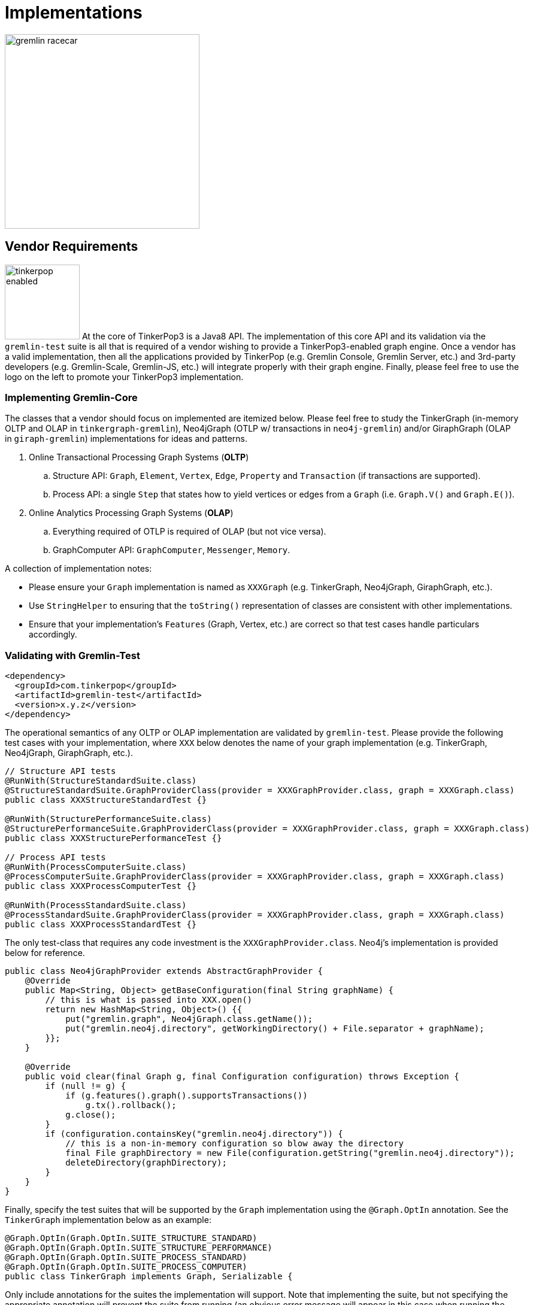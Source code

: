 [[implementations]]
Implementations
===============

image::gremlin-racecar.png[width=325]

[[vendor-requirements]]
Vendor Requirements
-------------------

image:tinkerpop-enabled.png[width=125,float=left] At the core of TinkerPop3 is a Java8 API. The implementation of this core API and its validation via the `gremlin-test` suite is all that is required of a vendor wishing to provide a TinkerPop3-enabled graph engine. Once a vendor has a valid implementation, then all the applications provided by TinkerPop (e.g. Gremlin Console, Gremlin Server, etc.) and 3rd-party developers (e.g. Gremlin-Scale, Gremlin-JS, etc.) will integrate properly with their graph engine. Finally, please feel free to use the logo on the left to promote your TinkerPop3 implementation.

Implementing Gremlin-Core
~~~~~~~~~~~~~~~~~~~~~~~~~

The classes that a vendor should focus on implemented are itemized below. Please feel free to study the TinkerGraph (in-memory OLTP and OLAP in `tinkergraph-gremlin`), Neo4jGraph (OTLP w/ transactions in `neo4j-gremlin`) and/or GiraphGraph (OLAP in `giraph-gremlin`) implementations for ideas and patterns.

. Online Transactional Processing Graph Systems (*OLTP*)
 .. Structure API: `Graph`, `Element`, `Vertex`, `Edge`, `Property` and `Transaction` (if transactions are supported).
 .. Process API: a single `Step` that states how to yield vertices or edges from a `Graph` (i.e. `Graph.V()` and `Graph.E()`).
. Online Analytics Processing Graph Systems (*OLAP*)
 .. Everything required of OTLP is required of OLAP (but not vice versa).
 .. GraphComputer API: `GraphComputer`, `Messenger`, `Memory`.

A collection of implementation notes:

* Please ensure your `Graph` implementation is named as `XXXGraph` (e.g. TinkerGraph, Neo4jGraph, GiraphGraph, etc.).
* Use `StringHelper` to ensuring that the `toString()` representation of classes are consistent with other implementations.
* Ensure that your implementation's `Features` (Graph, Vertex, etc.) are correct so that test cases handle particulars accordingly.

[[validating-with-gremlin-test]]
Validating with Gremlin-Test
~~~~~~~~~~~~~~~~~~~~~~~~~~~~

[source,xml]
<dependency>
  <groupId>com.tinkerpop</groupId>
  <artifactId>gremlin-test</artifactId>
  <version>x.y.z</version>
</dependency>

The operational semantics of any OLTP or OLAP implementation are validated by `gremlin-test`. Please provide the following test cases with your implementation, where `XXX` below denotes the name of your graph implementation (e.g. TinkerGraph, Neo4jGraph, GiraphGraph, etc.).

[source,java]
----
// Structure API tests
@RunWith(StructureStandardSuite.class)
@StructureStandardSuite.GraphProviderClass(provider = XXXGraphProvider.class, graph = XXXGraph.class)
public class XXXStructureStandardTest {}

@RunWith(StructurePerformanceSuite.class)
@StructurePerformanceSuite.GraphProviderClass(provider = XXXGraphProvider.class, graph = XXXGraph.class)
public class XXXStructurePerformanceTest {}

// Process API tests
@RunWith(ProcessComputerSuite.class)
@ProcessComputerSuite.GraphProviderClass(provider = XXXGraphProvider.class, graph = XXXGraph.class)
public class XXXProcessComputerTest {}

@RunWith(ProcessStandardSuite.class)
@ProcessStandardSuite.GraphProviderClass(provider = XXXGraphProvider.class, graph = XXXGraph.class)
public class XXXProcessStandardTest {}
----

The only test-class that requires any code investment is the `XXXGraphProvider.class`. Neo4j's implementation is provided below for reference.

[source,java]
----
public class Neo4jGraphProvider extends AbstractGraphProvider {
    @Override
    public Map<String, Object> getBaseConfiguration(final String graphName) {
	// this is what is passed into XXX.open()
        return new HashMap<String, Object>() {{
            put("gremlin.graph", Neo4jGraph.class.getName());
            put("gremlin.neo4j.directory", getWorkingDirectory() + File.separator + graphName);
        }};
    }

    @Override
    public void clear(final Graph g, final Configuration configuration) throws Exception {
        if (null != g) {
            if (g.features().graph().supportsTransactions())
                g.tx().rollback();
            g.close();
        }
        if (configuration.containsKey("gremlin.neo4j.directory")) {
            // this is a non-in-memory configuration so blow away the directory
            final File graphDirectory = new File(configuration.getString("gremlin.neo4j.directory"));
            deleteDirectory(graphDirectory);
        }
    }
}
---- 

Finally, specify the test suites that will be supported by the `Graph` implementation using the `@Graph.OptIn` annotation.  See the `TinkerGraph` implementation below as an example:

[source,java]
----
@Graph.OptIn(Graph.OptIn.SUITE_STRUCTURE_STANDARD)
@Graph.OptIn(Graph.OptIn.SUITE_STRUCTURE_PERFORMANCE)
@Graph.OptIn(Graph.OptIn.SUITE_PROCESS_STANDARD)
@Graph.OptIn(Graph.OptIn.SUITE_PROCESS_COMPUTER)
public class TinkerGraph implements Graph, Serializable {
----

Only include annotations for the suites the implementation will support.  Note that implementing the suite, but not specifying the appropriate annotation will prevent the suite from running (an obvious error message will appear in this case when running the mis-configured suite).

There are times when there may be a specific test in the suite that the implementation cannot support (despite the features it implements) or should not otherwise be executed.  It is possible for implementers to "opt-out" of a test by using the `@Graph.OptOut` annotation.  The following is an example of this annotation usage as taken from `GiraphGraph`: 

[source, java]
----
@Graph.OptIn(Graph.OptIn.SUITE_PROCESS_STANDARD)
@Graph.OptIn(Graph.OptIn.SUITE_PROCESS_COMPUTER)
@Graph.OptOut(
        test = "com.tinkerpop.gremlin.process.graph.step.map.MatchTest$JavaMatchTest",
        method = "g_V_matchXa_hasXname_GarciaX__a_inXwrittenByX_b__a_inXsungByX_bX",
        reason = "Giraph-Gremlin is OLAP-oriented and for OLTP operations, linear-scan joins are required. This particular tests takes many minutes to execute.")
@Graph.OptOut(
        test = "com.tinkerpop.gremlin.process.graph.step.map.MatchTest$JavaMatchTest",
        method = "g_V_matchXa_inXsungByX_b__a_inXsungByX_c__b_outXwrittenByX_d__c_outXwrittenByX_e__d_hasXname_George_HarisonX__e_hasXname_Bob_MarleyXX",
        reason = "Giraph-Gremlin is OLAP-oriented and for OLTP operations, linear-scan joins are required. This particular tests takes many minutes to execute.")
@Graph.OptOut(
        test = "com.tinkerpop.gremlin.process.computer.GraphComputerTest",
        method = "shouldNotAllowBadMemoryKeys",
        reason = "Giraph does a hard kill on failure and stops threads which stops test cases. Exception handling semantics are correct though.")
@Graph.OptOut(
        test = "com.tinkerpop.gremlin.process.computer.GraphComputerTest",
        method = "shouldRequireRegisteringMemoryKeys",
        reason = "Giraph does a hard kill on failure and stops threads which stops test cases. Exception handling semantics are correct though.")
public class GiraphGraph implements Graph, Serializable {
----

These annotations help provide users a level of transparency into test suite compliance (via the xref:describe-graph[describeGraph()] utility function). It also allows implementers to have a lot of flexibility in terms of how they wish to support TinkerPop.  For example, maybe there is a single test case that prevents an implementer from claiming support of a `Feature`.  The implementer could choose to either not support the `Feature` or support it but "opt-out" of the test with a "reason" as to why so that users understand the limitation.

Accessibility via GremlinPlugin
~~~~~~~~~~~~~~~~~~~~~~~~~~~~~~~

image:gremlin-plugin.png[width=100,float=left] The applications distributed with TinkerPop3 do not distribute with any vendor implementations besides TinkerGraph. If your implementation is stored in a Maven repository (e.g. Maven Central Repository), then it is best to provide a `GremlinPlugin` implementation so the respective jars can be downloaded according and when required by the user. Neo4j's GremlinPlugin is provided below for reference.

[source,java]
----
public class Neo4jGremlinPlugin implements GremlinPlugin {

    private static final String IMPORT = "import ";
    private static final String DOT_STAR = ".*";

    private static final Set<String> IMPORTS = new HashSet<String>() {{
        add(IMPORT + Neo4jGraph.class.getPackage().getName() + DOT_STAR);
    }};

    @Override
    public String getName() {
        return "neo4j";
    }

    @Override
    public void pluginTo(final PluginAcceptor pluginAcceptor) {
        pluginAcceptor.addImports(IMPORTS);
    }
}
---- 

With the above plugin implementations, users can now download respective binaries for Gremlin Console, Gremlin Server, etc.

[source,groovy]
gremlin> g = Neo4jGraph.open('/tmp/neo4j')
No such property: Neo4jGraph for class: groovysh_evaluate
Display stack trace? [yN]
gremlin> :install com.tinkerpop neo4j-gremlin x.y.z
==>loaded: [com.tinkerpop, neo4j-gremlin, …]
gremlin> :plugin use neo4j
==>neo4j activated
gremlin> g = Neo4jGraph.open('/tmp/neo4j')
==>neo4jgraph[EmbeddedGraphDatabase [/tmp/neo4j]]

In-Depth Implementations
~~~~~~~~~~~~~~~~~~~~~~~~

image:gremlin-painting.png[width=200,float=right] The vendor implementation details presented thus far are minimum requirements necessary to yield a valid TinkerPop3 implementation. However, there are other areas that a vendor can tweak to provide an implementation more optimized for their underlying graph engine. Typical areas of focus include:

* Traversal Strategies: A <<traversalstrategy,TraversalStrategy>> can be used to alter a traversal prior to its execution. A typical example is converting a pattern of `g.V().has('name','marko')` into a global index lookup for all vertices with name "marko". In this way, a `O(|V|)` lookup becomes an `O(log(|V|))`. Please review `TinkerGraphStepStrategy` for ideas.
* Step Implementations: Every <<graph-traversal-steps,step>> is ultimately referenced by the `GraphTraversal` interface. It is possible to extend `GraphTraversal` to use a vendor-specific step implementation.


[[tinkergraph-gremlin]]
TinkerGraph-Gremlin
-------------------

[source,xml]
----
<dependency>
   <groupId>com.tinkerpop</groupId>
   <artifactId>tinkergraph-gremlin</artifactId>
   <version>x.y.z</version>
</dependency>
----

image:tinkerpop-character.png[width=100,float=left] TinkerGraph is a single machine, in-memory, non-transactional graph engine that provides both OLTP and OLAP functionality. It is deployed with TinkerPop3 and serves as the reference implementation for other vendors to study in order to understand the semantics of the various methods of the TinkerPop3 API. Constructing a simple graph in Java8 is presented below.

[source,java]
Graph g = TinkerGraph.open();
Vertex marko = g.addVertex("name","marko","age",29);
Vertex lop = g.addVertex("name","lop","lang","java");
marko.addEdge("created",lop,"weight",0.6d);

The above graph creates two vertices named "marko" and "lop" and connects them via a created-edge with a weight=0.6 property. Next, the graph can be queried as such.

[source,java]
g.V().has("name","marko").out("created").value("name")

The `g.V().has("name","marko")` part of the query can be executed in two ways.

 * A linear scan of all vertices filtering out those vertices that don't have the name "marko"
 * A `O(log(|V|))` index lookup for all vertices with the name "marko"

Given the initial graph construction in the first code block, no index was defined and thus, a linear scan is executed. However, if the graph was constructed as such, then an index lookup would be used.

[source,java]
Graph g = TinkerGraph.open();
g.createIndex("name",Vertex.class)

The runtimes for a vertex lookup by property is provided below for both no-index and indexed version of TinkerGraph over the Grateful Dead graph.

[source,groovy]
gremlin> g = TinkerGraph.open()
==>tinkergraph[vertices:0 edges:0]
gremlin> g.loadGraphML('data/grateful-dead.xml')
==>null
gremlin> clock(1000){g.V.has('name','Garcia').next()}
==>0.11787599999999974  <1>
gremlin> g = TinkerGraph.open()
==>tinkergraph[vertices:0 edges:0]
gremlin> g.createIndex('name',Vertex.class)
==>null
gremlin> g.loadGraphML('data/grateful-dead.xml')
==>null
gremlin> clock(1000){g.V.has('name','Garcia').next()}
==>0.03508100000000018 <2>

<1> Average runtime of 1000 vertex lookups when no `name`-index is defined.
<2> Average runtime of 1000 vertex lookups when a `name`-index is defined.

IMPORTANT: Each graph vendor will have different mechanism by which indices and schemas are defined. TinkerPop3 does not require any conformance in this area. In TinkerGraph, the only definitions are around indices. With other vendors, property value types, indices, edge labels, etc. may be required to be defined _a priori_ to adding data to the graph.

NOTE: TinkerGraph is distributed with Gremlin Server and is therefore automatically available to it for configuration.

[[neo4j-gremlin]]
Neo4j-Gremlin
-------------

[source,xml]
----
<dependency>
   <groupId>com.tinkerpop</groupId>
   <artifactId>neo4j-gremlin</artifactId>
   <version>x.y.z</version>
</dependency>
----

image:neotechnology-logo.png[width=150,float=left] link:http://neotechnology.com[Neo Technology] are the developers of the OLTP-based link:http://neo4j.org[Neo4j graph database].

CAUTION: Unless under a commercial agreement with Neo Technology, Neo4j is licensed as link:http://en.wikipedia.org/wiki/Affero_General_Public_License[AGPL]. Thus, `gremlin-neo4j` (source and binaries) are licensed as such due to their dependency on the Neo4j library. Note that neither the <<gremlin-console,Gremlin Console>> nor <<gremlin-server,Gremlin Server>> distribute with the Neo4j binaries. To access the Neo4j binaries, use the `:install` command to download binaries from link:http://search.maven.org/[Maven Central Repository].

[source,groovy]
----
gremlin> :install com.tinkerpop neo4j-gremlin x.y.z
==>loaded: [com.tinkerpop, neo4j-gremlin, x.y.z]
gremlin> :plugin use neo4j
==>neo4j activated
gremlin> g = Neo4jGraph.open('/tmp/neo4j')
==>neo4jgraph[EmbeddedGraphDatabase [/tmp/neo4j]]
----

For those leveraging Neo4j High Availability, configure `Neo4jGraph` for "HA mode" by setting the `gremlin.neo4j.ha` flag to `true` in the `Configuration` object passed to `Neo4jGraph.open()`.  Note that when the flag is set (by default it is `false`), the `Neo4jGraph` instance expects HA configuration settings to be present.  As with embedded Neo4j, HA configuration keys should be prefixed with `gremlin.neo4j.conf`.  Please consult Neo4j documentation for more information on link:http://docs.neo4j.org/chunked/stable/ha.html[High Availability] configuration.

TIP: To host Neo4j in Gremlin Server, the dependencies must first be "installed" or otherwise copied to the Gremlin Server path.  The automated method for doing this would be to execute `bin/gremlin-server.sh -i com.tinkerpop neo4j-gremlin x.y.z`.

Cypher
~~~~~~

image::gremlin-loves-cypher.png[width=400]

NeoTechnology are the creators of the graph pattern-match query language link:http://www.neo4j.org/learn/cypher[Cypher]. It is possible to leverage Cypher from within Gremlin by using the `Neo4jGraph.cypher()` graph traversal method.

[source,groovy]
gremlin> g = Neo4jGraph.open('/tmp/neo4j')
==>neo4jgraph[EmbeddedGraphDatabase [/tmp/neo4j]]
gremlin> g.loadKryo('data/tinkerpop-classic.gio')
==>null
gremlin> g.cypher('MATCH (a {name:"marko"}) RETURN a')
==>[a:v[0]]
gremlin> g.cypher('MATCH (a {name:"marko"}) RETURN a').select('a').out('knows').name
==>vadas
==>josh
gremlin> g.cypher("MATCH (n{name:'marko'})-[:knows]->(m) RETURN m").select('m').id.fold.
             cypher("MATCH (m)-[:created]->(n) WHERE id(m) in {start} RETURN n").select("n").name
==>lop
==>ripple

Thus, like <<match-step,`match()`>> in Gremlin, it is possible to do a declarative pattern match and then move back into imperative Gremlin.  The last query presented above shows that the `cypher` step can be used at the start of a traversal or in the middle.  When used in the middle of a traversal, the result from the previous step becomes bound to an argument named `start`, which can then be used in the Cypher query as an argument.  In the example above, the vertex identifiers from the Cypher query that starts the traversal are collected with `fold` and which in turn produces a single Cypher query using those identifiers.  Without `fold`, the second Cypher query would have executed once for each identifier in the traversal and the Cypher would have had to have changed to something like: `MATCH (m)-[:created]->(n) WHERE id(m) = {start} RETURN n` (where the `IN` is replaced by `=`).

IMPORTANT: For those developers using <<gremlin-server,Gremlin Server>> against Neo4j, it is possible to do Cypher queries by simply placing the Cypher string in `g.cypher(...)` before submission to the server.

[[giraph-gremlin]]
Giraph-Gremlin
--------------

[source,xml]
----
<dependency>
   <groupId>com.tinkerpop</groupId>
   <artifactId>giraph-gremlin</artifactId>
   <version>x.y.z</version>
</dependency>
----

image:giraph-logo.png[width=100,float=left] link:http://giraph.apache.org[Giraph] is an Apache Foundation project focused on OLAP-based graph processing. Giraph makes use of the distributed graph computing paradigm made popular by Google's Pregel. In Giraph, developers write "vertex programs" that get executed at each vertex in parallel. These programs communicate with one another in a bulk synchronous parallel (BSP) manner. This model aligns with TinkerPop3's `GraphComputer` API. TinkerPop3 provides an implementation of `GraphComputer` that works for Giraph called `GiraphGraphComputer`. Moreover, with TinkerPop3's <<mapreduce,MapReduce>>-framework, the standard Giraph/Pregel model is extended to support an arbitrary number of MapReduce phases to aggregate and yield results from the graph. Finally, note that `GiraphGraph` also supports read-only OLTP operations (though via linear scans of HDFS serializations).

IMPORTANT: image:hadoop-logo-notext.png[width=100,float=left] This section assumes that the user has a Hadoop 1.x cluster functioning. For more information on getting started with Hadoop, please see their link:http://hadoop.apache.org/docs/r1.2.1/single_node_setup.html[Single Node Setup] tutorial. Moreover, it is advisable that the reader also familiarize themselves with Giraph as well via their link:http://giraph.apache.org/quick_start.html[Getting Started] page.

Installing Giraph-Gremlin
~~~~~~~~~~~~~~~~~~~~~~~~~

To the `.bash_profile` file, add the following environmental variable (of course, be sure the directories are respective of the local machine locations). The `GIRAPH_GREMLIN_LIBS` folder is the location of all the Giraph-Gremlin jars. It is possible to place developer jars into this directory for loading into the Hadoop job's classpath.

[source,shell]
export GIRAPH_GREMLIN_LIBS=/usr/local/gremlin-console/ext/giraph-gremlin/

If using the <<gremlin-console,Gremlin Console>>, it is important to install the Giraph-Gremlin plugin.

[source,text]
----
$ bin/gremlin.sh

         \,,,/
         (o o)
-----oOOo-(3)-oOOo-----
plugin activated: server
plugin activated: utilities
gremlin> :install com.tinkerpop giraph-gremlin x.y.z
==>loaded: [com.tinkerpop, giraph-gremlin, x.y.z] - restart the console to use [giraph]
gremlin> :q
$ bin/gremlin.sh

         \,,,/
         (o o)
-----oOOo-(3)-oOOo-----
plugin activated: server
plugin activated: utilities
gremlin> :plugin use giraph
==>giraph activated
gremlin> 
----

IMPORTANT: Be sure that the link:http://www.slf4j.org/[SLF4J] of Hadoop matches that of Giraph or else there will be conflicts. Simply copy the following jars to the `lib/` of the machines in the Hadoop cluster: `slf4j-api-x.y.z.jar` and `slf4j-log4j12-x.y.z.jar`.

WARNING: Giraph uses a large number of Hadoop counters. The default for Hadoop is 120. In `mapred-site.xml` it is possible to increase the limit it via the `mapreduce.job.counters.limit` property. A good value to use is 1000. This is a cluster-wide property so be sure to restart the cluster after updating.

Properties Files
~~~~~~~~~~~~~~~~

The `GiraphGraphComputer` makes use of a properties file much like any other `GraphComputer`. However, given the relationship to Hadoop which is property heavy, it is important to look at a particular properties file. The properties file below is located at `conf/giraph-kryo.properties'.

[source,text]
gremlin.graph=com.tinkerpop.gremlin.giraph.structure.GiraphGraph
gremlin.inputLocation=tinkerpop-classic-vertices.gio
giraph.vertexInputFormatClass=com.tinkerpop.gremlin.giraph.structure.io.kryo.KryoVertexInputFormat
gremlin.outputLocation=output
giraph.vertexOutputFormatClass=com.tinkerpop.gremlin.giraph.structure.io.kryo.KryoVertexOutputFormat
gremlin.memoryOutputFormatClass=org.apache.hadoop.mapreduce.lib.output.SequenceFileOutputFormat
gremlin.vertexProgram=com.tinkerpop.gremlin.process.computer.traversal.TraversalVertexProgram
gremlin.traversalVertexProgram.traversalSupplierClass=com.tinkerpop.gremlin.giraph.process.graph.example.TraversalSupplier1
gremlin.jarsInDistributedCache=true
gremlin.deriveComputerMemory=false
giraph.minWorkers=2
giraph.maxWorkers=2

A review of the properties above are presented in the table below.

[width="100%",cols="2,10",options="header"]
|=========================================================
|Property |Description
|gremlin.graph |The class of the graph to construct using GraphFactory
|gremlin.inputLocation |The location of the input file(s) for Giraph to read the graph from.
|giraph.vertexInputFormatClass |The format that the graph input file(s) are represented in.
|gremlin.outputLocation |The location to write the computed Giraph graph to.
|giraph.vertexOutputFormatClass |The format that the output file(s) should be represented in.
|gremlin.memoryOutputFormatClass |The format of any resultant GraphComputer Memory.
|gremlin.vertexProgram |The `VertexProgram` to distribute to all vertices in the `GiraphGraph`
|gremlin.traversalVertexProgram.traversalSupplierClass |For `TraversalVertexProgram`, the location of the Gremlin traversal to use (if not using Gremlin Console).
|gremlin.jarsInDistributedCache |Whether to upload the Giraph-Gremlin jars to Hadoop's distributed cache (necessary if jars are not on machines' classpaths).
|gremlin.deriveComputerMemory |Whether or not `Memory` is yielded (requires an extra MapReduce job if true).
|giraph.minWorkers |The minimum number of parallel workers to execute the vertices of the graph.
|giraph.maxWorkers |The maximum number of parallel workers to execute the vertices of the graph.
|=========================================================

IMPORTANT: The maximum number of workers can be no larger than the number of map-slots in the Hadoop cluster minus 1. For example, if the Hadoop cluster has 4 map slots, then `giraph.maxWorkers` can not be larger than 3. One map-slot is reserved for the master compute node and all other slots can be allocated as workers to execute the VertexPrograms on the vertices of the graph.

The above properties file states:

	The location of the graph is tinkerpop-classic-vertices.gio. Interpret that file using KryoVertexInputFormat. When evaluating the graph over the Giraph/Hadoop cluster, execute the TraversalVertexProgram on all vertices of the graph using the traversal defined in TraversalSupplier1. Write the computed on GiraphGraph to output/ using the KryoVertexOutputFormat. Use 2 workers (thus, 3 map-slots) to execute the job.
 
Along with the properties above, the numerous link:http://hadoop.apache.org/docs/stable/hadoop-project-dist/hadoop-common/core-default.xml[Hadoop specific properties] can be added as needed to tune and parameterize the executed Giraph-Gremlin job on the respective Hadoop cluster.

OLTP Giraph-Gremlin
~~~~~~~~~~~~~~~~~~~

image:giraph-pipes.png[width=110,float=left] It is possible to execute OLTP operations over Giraph-Gremlin. However, realize that the underlying HDFS files are typically not random access and thus, to retrieve a vertex, a linear scan is required. It is possible to create input formats that leverage Hadoop Map files.

CAUTION: OLTP operations on `GiraphGraph` are not efficient. They require linear scans to execute and are unreasonable for large graphs. In such large graph situations, make use of <<traversalvertexprogram,TraversalVertexProgram>> which is the OLAP implementation of the Gremlin language.

[source,text]
gremlin> hdfs.copyFromLocal('data/tinkerpop-classic-vertices.gio', 'tinkerpop-classic-vertices.gio')
==>null
gremlin> hdfs.ls()
==>rw-r--r-- marko supergroup 891 tinkerpop-classic-vertices.gio
gremlin> g = GraphFactory.open('../../../giraph-gremlin/conf/giraph-kryo.properties')  // be conscious of where giraph-kryo.properties is
==>giraphgraph[kryovertexinputformat->kryovertexoutputformat]
gremlin> g.V.count()
==>6
gremlin> g.V.out.out.name
==>ripple
==>lop
gremlin> g.V.groupBy{it.value('name')[1]}{it.value('name')}.next()
==>a=[marko, vadas]
==>e=[peter]
==>i=[ripple]
==>o=[lop, josh]

NOTE: When executing a <<vertexprogram,`VertexProgram`>> via `g.compute().program(...).submit()`, it is important that `g` is created with `GiraphGraph.open()`.  

OLAP Giraph-Gremlin
~~~~~~~~~~~~~~~~~~~

image:giraph-furnace.png[width=110,float=left] Giraph-Gremlin was designed to execute OLAP operations via `GraphComputer`. The OLTP examples presented above are reproduced below, but using `TraversalVertexProgram` for the execution of the Gremlin traversal.

IMPORTANT: When using Giraph-Gremlin OLAP from the Gremlin Console, the only Gremlin language subset supported is Gremlin-Groovy.

[source,text]
gremlin> :remote connect giraph ../../../giraph-gremlin/conf/giraph-kryo.properties
==>giraphgraph[kryovertexinputformat->kryovertexoutputformat]
gremlin> :> g.V.count()
INFO  com.tinkerpop.gremlin.giraph.process.computer.GiraphGraphComputer  - GiraphGremlin: TraversalVertexProgram[GiraphGraphStep, CountStep]
INFO  org.apache.hadoop.mapred.JobClient  - Running job: job_201407281259_0037
INFO  org.apache.hadoop.mapred.JobClient  -  map 0% reduce 0%
...
INFO  com.tinkerpop.gremlin.giraph.process.computer.GiraphGraphComputer  - GiraphGremlin: CountCapMapReduce
INFO  org.apache.hadoop.mapred.JobClient  - Running job: job_201407281259_0038
INFO  org.apache.hadoop.mapred.JobClient  -  map 0% reduce 0%
...
==>6
gremlin> :> g.V.out.out.name
INFO  com.tinkerpop.gremlin.giraph.process.computer.GiraphGraphComputer  - GiraphGremlin: TraversalVertexProgram[GiraphGraphStep, VertexStep(OUT), VertexStep(OUT), ElementValueStep(name)]
INFO  org.apache.hadoop.mapred.JobClient  - Running job: job_201407281259_0031
INFO  org.apache.hadoop.mapred.JobClient  -  map 0% reduce 0%
...
INFO  com.tinkerpop.gremlin.giraph.process.computer.GiraphGraphComputer  - GiraphGremlin: TraversalResultMapReduce
INFO  org.apache.hadoop.mapred.JobClient  - Running job: job_201407281259_0032
INFO  org.apache.hadoop.mapred.JobClient  -  map 0% reduce 0%
...
==>ripple
==>lop
gremlin> :> g.V.groupBy('a'){it.value('name')[1]}{it.value('name')}
INFO  com.tinkerpop.gremlin.giraph.process.computer.GiraphGraphComputer  - GiraphGremlin: TraversalVertexProgram[GiraphGraphStep, GroupByStep@a]
INFO  org.apache.hadoop.mapred.JobClient  - Running job: job_201407281259_0039
INFO  org.apache.hadoop.mapred.JobClient  -  map 0% reduce 0%
...
INFO  com.tinkerpop.gremlin.giraph.process.computer.GiraphGraphComputer  - GiraphGremlin: GroupByMapReduce
INFO  org.apache.hadoop.mapred.JobClient  - Running job: job_201407281259_0040
INFO  org.apache.hadoop.mapred.JobClient  -  map 0% reduce 0%
...
==>[a:[marko, vadas], e:[peter], i:[ripple], o:[lop, josh]]
gremlin> result
==>result[giraphgraph[kryovertexinputformat->kryovertexoutputformat],memory[size:1]]
gremlin> result.memory.runtime
==>20356
gremlin> result.memory.keys()
==>a
gremlin> result.memory.a
==>Optional[{a=[marko, vadas], e=[peter], i=[ripple], o=[lop, josh]}]
gremlin> result.memory.a.get()
==>a=[marko, vadas]
==>e=[peter]
==>i=[ripple]
==>o=[lop, josh]

NOTE: Distributed graph computations on cluster-sized graphs can yield an enormous number of results. To be safe, Giraph-Gremlin only returns up to 20 results to the console (with, of course, all the results being available in HDFS). If more results are desired, simply leverage `_l`.

The results of the graph traversal are stored in HDFS accessible via `hdfs`.

[source,text]
gremlin> hdfs.ls()
==>rwxr-xr-x marko supergroup 0 (D) output
==>rw-r--r-- marko supergroup 891 tinkerpop-classic-vertices.gio
gremlin> hdfs.ls('output')
==>rwxr-xr-x marko supergroup 0 (D) a
==>rwxr-xr-x marko supergroup 0 (D) ~g
gremlin> hdfs.ls('output/a')
==>rw-r--r-- marko supergroup 0 _SUCCESS
==>rwxr-xr-x marko supergroup 0 (D) _logs
==>rw-r--r-- marko supergroup 332 part-r-00000
gremlin> hdfs.head('output/a',KryoWritable.class)
==>[a, [marko, vadas]]
==>[e, [peter]]
==>[i, [ripple]]
==>[o, [lop, josh]]

A list of the HDFS methods available are itemized below. Note that these methods are also available for the 'local' variable:

[width="100%",cols="13,10",options="header"]
|=========================================================
| Method| Description
|hdfs.ls(String path)| List the contents of the supplied directory. 
|hdfs.cp(String from, String to)| Copy the specified path to the specified path.
|hdfs.exists(String path)| Whether the specified path exists.
|hdfs.rm(String path)| Remove the specified path.
|hdfs.rmr(String path)| Remove the specified path and its contents recurssively.
|hdfs.copyToLocal(String from, String to)| Copy the specified HDFS path to the specified local path.
|hdfs.copyFromLocal(String from, String to)| Copy the specified local path to the specified HDFS path.
|hdfs.mergeToLocal(String from, String to)| Merge the files in path to the specified local path.
|hdfs.head(String path)| Text display the data in the path.
|hdfs.head(String path, long lineCount)| Text display only the first `totalKeyValues` in the path.
|hdfs.head(String path, long totalKeyValues, Class<Writable> writableClass)| Display the path interpreting the key values as respective writable.
|=========================================================


The `TraversalSupplier1` class mentioned in the `giraph-kryo.properties` file is distributed with Giraph-Gremlin. It declares what Gremlin-Java traversal to execute on the loaded `GiraphGraph`. This is the means why which traversals can be programmatically executed in Giraph-Gremlin.

[source,java]
----
// gremlin.traversalVertexProgram.traversalSupplierClass=com.tinkerpop.gremlin.giraph.process.graph.example.TraversalSupplier1

public class TraversalSupplier1 implements SSupplier<Traversal> {
    public Traversal get() {
        return GiraphGraph.open().V().out().out().value("name");
    }
}
----

A Command Line Example
~~~~~~~~~~~~~~~~~~~~~~

image::pagerank-logo.png[width=300]

The classic link:http://en.wikipedia.org/wiki/PageRank[PageRank] centrality algorithm can be executed over TinkerPop classic from the command line.

NOTE: The extension `ldjson` in `giraph-graphson.properties` refers to link:http://en.wikipedia.org/wiki/Line_Delimited_JSON[line-delimitated JSON] which is the file format used by `GraphSONWriter` when writing an link:http://en.wikipedia.org/wiki/Adjacency_list[adjacency list] representation of a graph.

[source,text]
$ hadoop fs -copyFromLocal data/tinkerpop-classic-vertices.ldjson tinkerpop-classic-vertices.ldjson
$ hadoop fs -ls
Found 2 items
-rw-r--r--   1 marko supergroup        891 2014-07-28 13:00 /user/marko/tinkerpop-classic-vertices.gio
-rw-r--r--   1 marko supergroup       2356 2014-07-28 13:00 /user/marko/tinkerpop-classic-vertices.ldjson
$ hadoop jar target/giraph-gremlin-x.y.z-job.jar com.tinkerpop.gremlin.giraph.process.computer.GiraphGraphComputer conf/giraph-graphson.properties
14/07/29 12:08:27 INFO computer.GiraphGraphComputer: GiraphGremlin: com.tinkerpop.gremlin.process.computer.ranking.pagerank.PageRankVertexProgram
14/07/29 12:08:28 INFO mapred.JobClient: Running job: job_201407281259_0041
14/07/29 12:08:29 INFO mapred.JobClient:  map 0% reduce 0%
14/07/29 12:08:51 INFO mapred.JobClient:  map 66% reduce 0%
14/07/29 12:08:52 INFO mapred.JobClient:  map 100% reduce 0%
14/07/29 12:08:54 INFO mapred.JobClient: Job complete: job_201407281259_0041
14/07/29 12:08:54 INFO mapred.JobClient: Counters: 57
14/07/29 12:08:54 INFO mapred.JobClient:   Map-Reduce Framework
14/07/29 12:08:54 INFO mapred.JobClient:     Spilled Records=0
14/07/29 12:08:54 INFO mapred.JobClient:     Map input records=3
14/07/29 12:08:54 INFO mapred.JobClient:     SPLIT_RAW_BYTES=132
14/07/29 12:08:54 INFO mapred.JobClient:     Map output records=0
14/07/29 12:08:54 INFO mapred.JobClient:     Total committed heap usage (bytes)=347602944
14/07/29 12:08:54 INFO mapred.JobClient:   Giraph Timers
14/07/29 12:08:54 INFO mapred.JobClient:     Shutdown (milliseconds)=385
14/07/29 12:08:54 INFO mapred.JobClient:     Superstep 1 (milliseconds)=89
14/07/29 12:08:54 INFO mapred.JobClient:     Superstep 23 (milliseconds)=28
14/07/29 12:08:54 INFO mapred.JobClient:     Input superstep (milliseconds)=1127
14/07/29 12:08:54 INFO mapred.JobClient:     Superstep 27 (milliseconds)=30
14/07/29 12:08:54 INFO mapred.JobClient:     Superstep 10 (milliseconds)=34
14/07/29 12:08:54 INFO mapred.JobClient:     Superstep 5 (milliseconds)=43
14/07/29 12:08:54 INFO mapred.JobClient:     Superstep 22 (milliseconds)=31
14/07/29 12:08:54 INFO mapred.JobClient:     Superstep 14 (milliseconds)=35
14/07/29 12:08:54 INFO mapred.JobClient:     Total (milliseconds)=4023
14/07/29 12:08:54 INFO mapred.JobClient:     Superstep 2 (milliseconds)=50
14/07/29 12:08:54 INFO mapred.JobClient:     Superstep 18 (milliseconds)=29
14/07/29 12:08:54 INFO mapred.JobClient:     Superstep 11 (milliseconds)=35
14/07/29 12:08:54 INFO mapred.JobClient:     Superstep 24 (milliseconds)=32
14/07/29 12:08:54 INFO mapred.JobClient:     Superstep 28 (milliseconds)=32
14/07/29 12:08:54 INFO mapred.JobClient:     Superstep 15 (milliseconds)=34
14/07/29 12:08:54 INFO mapred.JobClient:     Superstep 6 (milliseconds)=37
14/07/29 12:08:54 INFO mapred.JobClient:     Superstep 19 (milliseconds)=31
14/07/29 12:08:54 INFO mapred.JobClient:     Superstep 25 (milliseconds)=27
14/07/29 12:08:54 INFO mapred.JobClient:     Superstep 8 (milliseconds)=33
14/07/29 12:08:54 INFO mapred.JobClient:     Superstep 12 (milliseconds)=44
14/07/29 12:08:54 INFO mapred.JobClient:     Superstep 20 (milliseconds)=31
14/07/29 12:08:54 INFO mapred.JobClient:     Superstep 16 (milliseconds)=31
14/07/29 12:08:54 INFO mapred.JobClient:     Superstep 9 (milliseconds)=36
14/07/29 12:08:54 INFO mapred.JobClient:     Setup (milliseconds)=1119
14/07/29 12:08:54 INFO mapred.JobClient:     Superstep 3 (milliseconds)=50
14/07/29 12:08:54 INFO mapred.JobClient:     Superstep 7 (milliseconds)=38
14/07/29 12:08:54 INFO mapred.JobClient:     Superstep 13 (milliseconds)=36
14/07/29 12:08:54 INFO mapred.JobClient:     Superstep 29 (milliseconds)=37
14/07/29 12:08:54 INFO mapred.JobClient:     Superstep 26 (milliseconds)=40
14/07/29 12:08:54 INFO mapred.JobClient:     Superstep 0 (milliseconds)=293
14/07/29 12:08:54 INFO mapred.JobClient:     Superstep 21 (milliseconds)=46
14/07/29 12:08:54 INFO mapred.JobClient:     Superstep 17 (milliseconds)=32
14/07/29 12:08:54 INFO mapred.JobClient:     Superstep 4 (milliseconds)=39
14/07/29 12:08:54 INFO mapred.JobClient:   File Input Format Counters
14/07/29 12:08:54 INFO mapred.JobClient:     Bytes Read=0
14/07/29 12:08:54 INFO mapred.JobClient:   Giraph Stats
14/07/29 12:08:54 INFO mapred.JobClient:     Aggregate finished vertices=0
14/07/29 12:08:54 INFO mapred.JobClient:     Aggregate edges=0
14/07/29 12:08:54 INFO mapred.JobClient:     Sent messages=6
14/07/29 12:08:54 INFO mapred.JobClient:     Current workers=2
14/07/29 12:08:54 INFO mapred.JobClient:     Last checkpointed superstep=0
14/07/29 12:08:54 INFO mapred.JobClient:     Current master task partition=0
14/07/29 12:08:54 INFO mapred.JobClient:     Superstep=30
14/07/29 12:08:54 INFO mapred.JobClient:     Aggregate vertices=6
14/07/29 12:08:54 INFO mapred.JobClient:   FileSystemCounters
14/07/29 12:08:54 INFO mapred.JobClient:     HDFS_BYTES_READ=2488
14/07/29 12:08:54 INFO mapred.JobClient:     FILE_BYTES_WRITTEN=250470
14/07/29 12:08:54 INFO mapred.JobClient:     HDFS_BYTES_WRITTEN=2719
14/07/29 12:08:54 INFO mapred.JobClient:   Job Counters
14/07/29 12:08:54 INFO mapred.JobClient:     Launched map tasks=3
14/07/29 12:08:54 INFO mapred.JobClient:     SLOTS_MILLIS_REDUCES=0
14/07/29 12:08:54 INFO mapred.JobClient:     Total time spent by all reduces waiting after reserving slots (ms)=0
14/07/29 12:08:54 INFO mapred.JobClient:     SLOTS_MILLIS_MAPS=31907
14/07/29 12:08:54 INFO mapred.JobClient:     Total time spent by all maps waiting after reserving slots (ms)=0
14/07/29 12:08:54 INFO mapred.JobClient:   File Output Format Counters
14/07/29 12:08:54 INFO mapred.JobClient:     Bytes Written=0
$ hadoop fs -cat output/~g/*
{"inE":[],"outE":[{"inV":3,"inVLabel":"vertex","outVLabel":"vertex","id":9,"label":"created","type":"edge","outV":1,"hiddens":{},"properties":{"weight":0.4}},{"inV":2,"inVLabel":"vertex","outVLabel":"vertex","id":7,"label":"knows","type":"edge","outV":1,"hiddens":{},"properties":{"weight":0.5}},{"inV":4,"inVLabel":"vertex","outVLabel":"vertex","id":8,"label":"knows","type":"edge","outV":1,"hiddens":{},"properties":{"weight":1.0}}],"id":1,"label":"vertex","type":"vertex","hiddens":{"gremlin.pageRank":0.15000000000000002,"gremlin.edgeCount":3.0},"properties":{"name":"marko","age":29}}
{"inE":[{"inV":5,"inVLabel":"vertex","outVLabel":"vertex","id":10,"label":"created","type":"edge","outV":4,"hiddens":{},"properties":{"weight":1.0}}],"outE":[],"id":5,"label":"vertex","type":"vertex","hiddens":{"gremlin.pageRank":0.23181250000000003,"gremlin.edgeCount":0.0},"properties":{"name":"ripple","lang":"java"}}
{"inE":[{"inV":3,"inVLabel":"vertex","outVLabel":"vertex","id":9,"label":"created","type":"edge","outV":1,"hiddens":{},"properties":{"weight":0.4}},{"inV":3,"inVLabel":"vertex","outVLabel":"vertex","id":11,"label":"created","type":"edge","outV":4,"hiddens":{},"properties":{"weight":0.4}},{"inV":3,"inVLabel":"vertex","outVLabel":"vertex","id":12,"label":"created","type":"edge","outV":6,"hiddens":{},"properties":{"weight":0.2}}],"outE":[],"id":3,"label":"vertex","type":"vertex","hiddens":{"gremlin.pageRank":0.4018125,"gremlin.edgeCount":0.0},"properties":{"name":"lop","lang":"java"}}
{"inE":[{"inV":4,"inVLabel":"vertex","outVLabel":"vertex","id":8,"label":"knows","type":"edge","outV":1,"hiddens":{},"properties":{"weight":1.0}}],"outE":[{"inV":5,"inVLabel":"vertex","outVLabel":"vertex","id":10,"label":"created","type":"edge","outV":4,"hiddens":{},"properties":{"weight":1.0}},{"inV":3,"inVLabel":"vertex","outVLabel":"vertex","id":11,"label":"created","type":"edge","outV":4,"hiddens":{},"properties":{"weight":0.4}}],"id":4,"label":"vertex","type":"vertex","hiddens":{"gremlin.pageRank":0.19250000000000003,"gremlin.edgeCount":2.0},"properties":{"name":"josh","age":32}}
{"inE":[{"inV":2,"inVLabel":"vertex","outVLabel":"vertex","id":7,"label":"knows","type":"edge","outV":1,"hiddens":{},"properties":{"weight":0.5}}],"outE":[],"id":2,"label":"vertex","type":"vertex","hiddens":{"gremlin.pageRank":0.19250000000000003,"gremlin.edgeCount":0.0},"properties":{"name":"vadas","age":27}}
{"inE":[],"outE":[{"inV":3,"inVLabel":"vertex","outVLabel":"vertex","id":12,"label":"created","type":"edge","outV":6,"hiddens":{},"properties":{"weight":0.2}}],"id":6,"label":"vertex","type":"vertex","hiddens":{"gremlin.pageRank":0.15000000000000002,"gremlin.edgeCount":1.0},"properties":{"name":"peter","age":35}}

Vertex 4 ("josh") is isolated below:

[source,js]
{
 "inE":[
  {"inV":4,"inVLabel":"vertex","outVLabel":"vertex","id":8,
    "label":"knows","type":"edge","outV":1,"hiddens":{},"properties":{"weight":1.0}}
 ],
 "outE":[
  {"inV":5,"inVLabel":"vertex","outVLabel":"vertex","id":10,
    "label":"created","type":"edge","outV":4,"hiddens":{},"properties":{"weight":1.0}},
  {"inV":3,"inVLabel":"vertex","outVLabel":"vertex","id":11,
    "label":"created","type":"edge","outV":4,"hiddens":{},"properties":{"weight":0.4}}
 ],
 "id":4,
 "label":"vertex",
 "type":"vertex",
 "hiddens":{
  "gremlin.pageRank":0.19250000000000003,
  "gremlin.edgeCount":2.0
 },
 "properties":{
  "name":"josh",
  "age":32
 }
}
